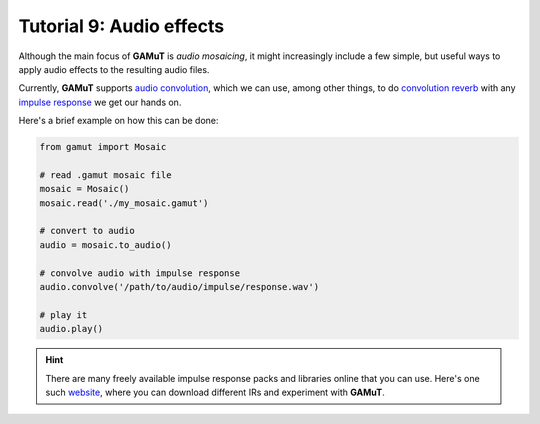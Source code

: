 Tutorial 9: Audio effects
============================

Although the main focus of **GAMuT** is `audio mosaicing`, it might increasingly include a few simple, but useful ways to
apply audio effects to the resulting audio files.

Currently, **GAMuT** supports `audio convolution <https://www.izotope.com/en/learn/the-basics-of-convolution-in-audio-production.html>`_,
which we can use, among other things, to do `convolution reverb <https://ask.audio/articles/what-is-convolution-reverb>`_ with any 
`impulse response <https://en.wikipedia.org/wiki/Impulse_response>`_ we get our hands on.

Here's a brief example on how this can be done:

.. code:: python

	from gamut import Mosaic

	# read .gamut mosaic file
	mosaic = Mosaic()
	mosaic.read('./my_mosaic.gamut')

	# convert to audio
	audio = mosaic.to_audio()

	# convolve audio with impulse response
	audio.convolve('/path/to/audio/impulse/response.wav')

	# play it
	audio.play()

.. hint::
	There are many freely available impulse response packs and libraries online that you can use.
	Here's one such `website <https://impulses.prasadt.com/>`_, where you can download different IRs and experiment with **GAMuT**.